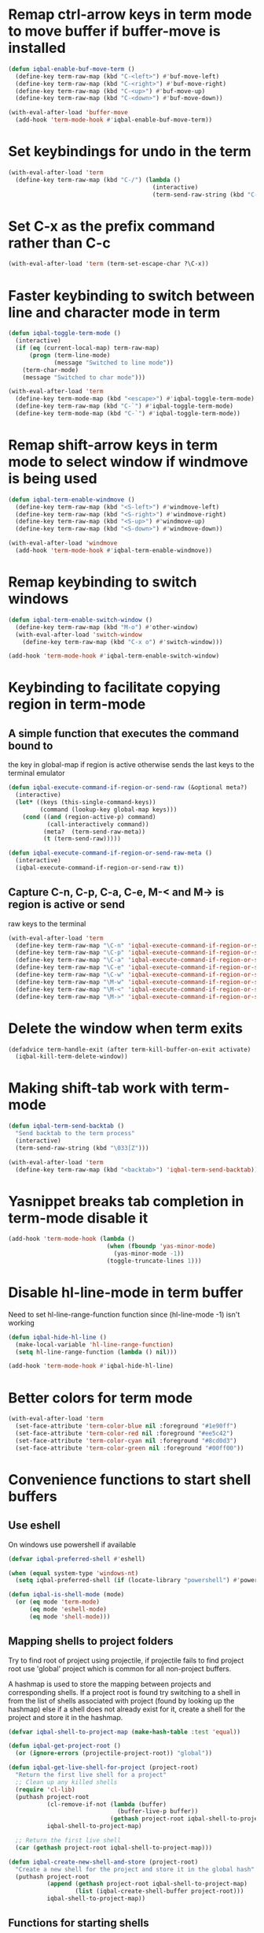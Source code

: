 * Remap ctrl-arrow keys in term mode to move buffer if buffer-move is installed
  #+BEGIN_SRC emacs-lisp
    (defun iqbal-enable-buf-move-term ()
      (define-key term-raw-map (kbd "C-<left>") #'buf-move-left)
      (define-key term-raw-map (kbd "C-<right>") #'buf-move-right)
      (define-key term-raw-map (kbd "C-<up>") #'buf-move-up)
      (define-key term-raw-map (kbd "C-<down>") #'buf-move-down))

    (with-eval-after-load 'buffer-move
      (add-hook 'term-mode-hook #'iqbal-enable-buf-move-term))
  #+END_SRC


* Set keybindings for undo in the term
  #+BEGIN_SRC emacs-lisp
    (with-eval-after-load 'term
      (define-key term-raw-map (kbd "C-/") (lambda ()
                                             (interactive)
                                             (term-send-raw-string (kbd "C-_")))))

  #+END_SRC


* Set C-x as the prefix command rather than C-c
  #+BEGIN_SRC emacs-lisp
    (with-eval-after-load 'term (term-set-escape-char ?\C-x))
  #+END_SRC


* Faster keybinding to switch between line and character mode in term
  #+BEGIN_SRC emacs-lisp
    (defun iqbal-toggle-term-mode ()
      (interactive)
      (if (eq (current-local-map) term-raw-map)
          (progn (term-line-mode)
                 (message "Switched to line mode"))
        (term-char-mode)
        (message "Switched to char mode")))

    (with-eval-after-load 'term
      (define-key term-mode-map (kbd "<escape>") #'iqbal-toggle-term-mode)
      (define-key term-raw-map (kbd "C-`") #'iqbal-toggle-term-mode)
      (define-key term-mode-map (kbd "C-`") #'iqbal-toggle-term-mode))
  #+END_SRC


* Remap shift-arrow keys in term mode to select window if windmove is being used
  #+BEGIN_SRC emacs-lisp
    (defun iqbal-term-enable-windmove ()
      (define-key term-raw-map (kbd "<S-left>") #'windmove-left)
      (define-key term-raw-map (kbd "<S-right>") #'windmove-right)
      (define-key term-raw-map (kbd "<S-up>") #'windmove-up)
      (define-key term-raw-map (kbd "<S-down>") #'windmove-down))

    (with-eval-after-load 'windmove
      (add-hook 'term-mode-hook #'iqbal-term-enable-windmove))
  #+END_SRC


* Remap keybinding to switch windows
  #+BEGIN_SRC emacs-lisp
    (defun iqbal-term-enable-switch-window ()
      (define-key term-raw-map (kbd "M-o") #'other-window)
      (with-eval-after-load 'switch-window
        (define-key term-raw-map (kbd "C-x o") #'switch-window)))

    (add-hook 'term-mode-hook #'iqbal-term-enable-switch-window)
  #+END_SRC


* Keybinding to facilitate copying region in term-mode
** A simple function that executes the command bound to
   the key in global-map if region is active otherwise
   sends the last keys to the terminal emulator
  #+BEGIN_SRC emacs-lisp
    (defun iqbal-execute-command-if-region-or-send-raw (&optional meta?)
      (interactive)
      (let* ((keys (this-single-command-keys))
             (command (lookup-key global-map keys)))
        (cond ((and (region-active-p) command)
               (call-interactively command))
              (meta?  (term-send-raw-meta))
              (t (term-send-raw)))))

    (defun iqbal-execute-command-if-region-or-send-raw-meta ()
      (interactive)
      (iqbal-execute-command-if-region-or-send-raw t))
  #+END_SRC

** Capture C-n, C-p, C-a, C-e, M-< and M-> is region is active or send
   raw keys to the terminal
   #+BEGIN_SRC emacs-lisp
     (with-eval-after-load 'term
       (define-key term-raw-map "\C-n" 'iqbal-execute-command-if-region-or-send-raw)
       (define-key term-raw-map "\C-p" 'iqbal-execute-command-if-region-or-send-raw)
       (define-key term-raw-map "\C-a" 'iqbal-execute-command-if-region-or-send-raw)
       (define-key term-raw-map "\C-e" 'iqbal-execute-command-if-region-or-send-raw)
       (define-key term-raw-map "\C-w" 'iqbal-execute-command-if-region-or-send-raw)
       (define-key term-raw-map "\M-w" 'iqbal-execute-command-if-region-or-send-raw-meta)
       (define-key term-raw-map "\M-<" 'iqbal-execute-command-if-region-or-send-raw-meta)
       (define-key term-raw-map "\M->" 'iqbal-execute-command-if-region-or-send-raw-meta))
   #+END_SRC


* Delete the window when term exits
  #+BEGIN_SRC emacs-lisp
    (defadvice term-handle-exit (after term-kill-buffer-on-exit activate)
      (iqbal-kill-term-delete-window))
  #+END_SRC


* Making shift-tab work with term-mode
  #+BEGIN_SRC emacs-lisp
    (defun iqbal-term-send-backtab ()
      "Send backtab to the term process"
      (interactive)
      (term-send-raw-string (kbd "\033[Z")))

    (with-eval-after-load 'term
      (define-key term-raw-map (kbd "<backtab>") 'iqbal-term-send-backtab))
  #+END_SRC


* Yasnippet breaks tab completion in term-mode disable it
  #+BEGIN_SRC emacs-lisp
    (add-hook 'term-mode-hook (lambda ()
                                (when (fboundp 'yas-minor-mode)
                                  (yas-minor-mode -1))
                                (toggle-truncate-lines 1)))
  #+END_SRC


* Disable hl-line-mode in term buffer
  Need to set hl-line-range-function function since (hl-line-mode -1)
  isn't working
  #+BEGIN_SRC emacs-lisp
    (defun iqbal-hide-hl-line ()
      (make-local-variable 'hl-line-range-function)
      (setq hl-line-range-function (lambda () nil)))

    (add-hook 'term-mode-hook #'iqbal-hide-hl-line)
  #+END_SRC


* Better colors for term mode
  #+BEGIN_SRC emacs-lisp
    (with-eval-after-load 'term
      (set-face-attribute 'term-color-blue nil :foreground "#1e90ff")
      (set-face-attribute 'term-color-red nil :foreground "#ee5c42")
      (set-face-attribute 'term-color-cyan nil :foreground "#8cd0d3")
      (set-face-attribute 'term-color-green nil :foreground "#00ff00"))
  #+END_SRC


* Convenience functions to start shell buffers
** Use eshell
   On windows use powershell if available
   #+BEGIN_SRC emacs-lisp
     (defvar iqbal-preferred-shell #'eshell)

     (when (equal system-type 'windows-nt)
       (setq iqbal-preferred-shell (if (locate-library "powershell") #'powershell #'eshell)))

     (defun iqbal-is-shell-mode (mode)
       (or (eq mode 'term-mode)
           (eq mode 'eshell-mode)
           (eq mode 'shell-mode)))
   #+END_SRC

** Mapping shells to project folders
   Try to find root of project using projectile, if projectile fails to find
   project root use 'global' project which is common for all non-project
   buffers. 

   A hashmap is used to store the mapping between projects and corresponding
   shells. If a project root is found try switching to a shell in from the list
   of shells associated with project (found by looking up the hashmap) else if a
   shell does not already exist for it, create a shell for the project and store
   it in the hashmap.

   #+BEGIN_SRC emacs-lisp
     (defvar iqbal-shell-to-project-map (make-hash-table :test 'equal))

     (defun iqbal-get-project-root ()
       (or (ignore-errors (projectile-project-root)) "global"))

     (defun iqbal-get-live-shell-for-project (project-root)
       "Return the first live shell for a project"
       ;; Clean up any killed shells
       (require 'cl-lib)
       (puthash project-root
                (cl-remove-if-not (lambda (buffer)
                                    (buffer-live-p buffer))
                                  (gethash project-root iqbal-shell-to-project-map))
                iqbal-shell-to-project-map)

       ;; Return the first live shell
       (car (gethash project-root iqbal-shell-to-project-map)))

     (defun iqbal-create-new-shell-and-store (project-root)
       "Create a new shell for the project and store it in the global hash"
       (puthash project-root
                (append (gethash project-root iqbal-shell-to-project-map)
                        (list (iqbal-create-shell-buffer project-root)))
                iqbal-shell-to-project-map))
   #+END_SRC

** Functions for starting shells
  #+BEGIN_SRC emacs-lisp
    (defun iqbal-start-non-term-shell (launcher shell-name)
      (funcall launcher)
      (rename-buffer shell-name t)
      (current-buffer))

    (defun iqbal-create-shell-buffer (&optional name)
      "Create a new shell, if my prefered shell is set
      start that shell otherwise start eshell, rename
      the shell using login name, system name and name
      if given"
      (let ((shell-name (concat (user-real-login-name) "@" (system-name)
                                (when name
                                  (concat " - " name)))))

        ;; If it is a string then it should point to the shell to start using ansi-term
        (if (stringp iqbal-preferred-shell)
            (ansi-term iqbal-preferred-shell shell-name)
          (iqbal-start-non-term-shell iqbal-preferred-shell shell-name))))

    (defun iqbal-open-shell-for-project (project-root &optional force?)
      "Open a shell for the project, switches to existing shell if
       there already exists a shell for the project and force? is nil
       otherwise create a new shell"
      (let ((shell (iqbal-get-live-shell-for-project project-root)))
        (cond ((and shell (not force?))
               (message "Switching to existing shell")

               ;; Delete window in current frame containing the shell
               (when (get-buffer-window shell)
                 (delete-window (get-buffer-window shell)))
               
               (switch-to-buffer shell))
              (force? (message "Creating new shell")
                      (iqbal-create-new-shell-and-store project-root))
              (t (message "No associated shell found! Creating new shell")
                 (iqbal-create-new-shell-and-store project-root)))))

    (defun iqbal-start-shell (&optional direction)
      (interactive)
      (let ((existing-window (when direction (window-in-direction direction))))
        (if (and existing-window
                 (member (window-buffer existing-window)
                         (gethash (iqbal-get-project-root) iqbal-shell-to-project-map))
                 (iqbal-is-shell-mode (with-current-buffer (window-buffer existing-window)
                                     major-mode)))
            (select-window existing-window)
          (when direction (select-window (split-window nil nil direction)))
          (iqbal-open-shell-for-project (iqbal-get-project-root)
                                     (iqbal-is-shell-mode major-mode)))))

    (defun iqbal-split-window-below-start-terminal ()
      (interactive)
      (iqbal-start-shell 'below))

    (defun iqbal-split-window-right-start-terminal ()
      (interactive)
      (iqbal-start-shell 'right))
  #+END_SRC

** Functions for killing shell buffers
   These functions kill the shell buffer as well as delete the window containing
   it
   #+BEGIN_SRC emacs-lisp
     (defun iqbal-kill-term-buffer ()
       (let ((kill-buffer-query-functions nil)
             (buffer-windows (get-buffer-window-list (current-buffer) nil t)))

         ;; Delete all windows with current buffer
         (dolist (window buffer-windows)
           (unless (equal window (selected-window))
             (delete-window window)))

         ;; Cleanup current window
         (kill-buffer)
         (unless (= 1 (length (window-list)))
           (delete-window))))    

     (defun iqbal-kill-term-delete-window ()
       (interactive)
       (if (iqbal-is-shell-mode major-mode)
           (iqbal-kill-term-buffer)
         (message "Not in a shell")))
   #+END_SRC

** Keybindings
   #+BEGIN_SRC emacs-lisp
     (global-set-key (kbd "C-\\") #'iqbal-split-window-below-start-terminal)
     (global-set-key (kbd "C-|") #'iqbal-split-window-right-start-terminal)
     (global-set-key (kbd "C-S-t") #'iqbal-start-shell)
     (global-set-key (kbd "C-S-w") #'iqbal-kill-term-delete-window)

     (with-eval-after-load 'term
       (define-key term-raw-map (kbd "C-|") #'iqbal-split-window-right-start-terminal)
       (define-key term-raw-map (kbd "C-\\") #'iqbal-split-window-below-start-terminal)
       (define-key term-raw-map (kbd "C-S-q") #'delete-window))
   #+END_SRC


* Make URLs clickable
  #+BEGIN_SRC emacs-lisp
    (add-hook 'term-mode-hook 'goto-address-mode)
  #+END_SRC
